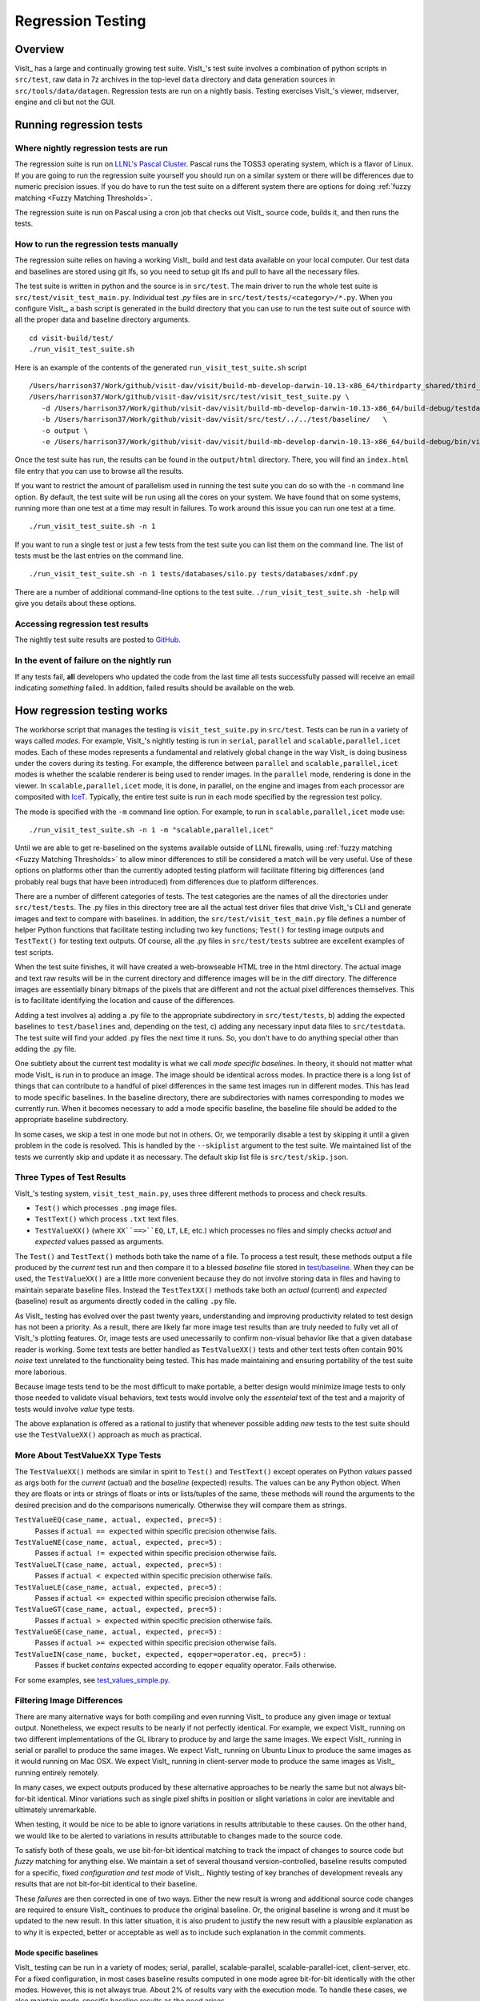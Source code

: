 Regression Testing
==================

Overview
--------
VisIt_ has a large and continually growing test suite.
VisIt_'s test suite involves a combination of python scripts in ``src/test``, raw data in 7z archives in the top-level ``data`` directory and data generation sources in ``src/tools/data/datagen``.
Regression tests are run on a nightly basis.
Testing exercises VisIt_'s viewer, mdserver, engine and cli but not the GUI.


Running regression tests
------------------------

Where nightly regression tests are run
~~~~~~~~~~~~~~~~~~~~~~~~~~~~~~~~~~~~~~
The regression suite is run on `LLNL's Pascal Cluster <https://hpc.llnl.gov/hardware/platforms/pascal>`_.
Pascal runs the TOSS3 operating system, which is a flavor of Linux.
If you are going to run the regression suite yourself you should run on a similar system or there will be differences due to numeric precision issues.
If you do have to run the test suite on a different system there are options for doing :ref:`fuzzy matching <Fuzzy Matching Thresholds>`.

The regression suite is run on Pascal using a cron job that checks out VisIt_ source code, builds it, and then runs the tests.

How to run the regression tests manually
~~~~~~~~~~~~~~~~~~~~~~~~~~~~~~~~~~~~~~~~

The regression suite relies on having a working VisIt_ build and test data available on your local computer.
Our test data and baselines are stored using git lfs, so you need to setup git lfs and pull to have all the necessary files. 

The test suite is written in python and the source is in ``src/test``.
The main driver to run the whole test suite is ``src/test/visit_test_main.py``.
Individual test `.py` files are in ``src/test/tests/<category>/*.py``.
When you configure VisIt_, a bash script is generated in the build directory that you can use to run the test suite out of source with all the proper data and baseline directory arguments. ::

    cd visit-build/test/
    ./run_visit_test_suite.sh


Here is an example of the contents of the generated ``run_visit_test_suite.sh`` script ::

    /Users/harrison37/Work/github/visit-dav/visit/build-mb-develop-darwin-10.13-x86_64/thirdparty_shared/third_party/python/2.7.14/darwin-x86_64/bin/python2.7  
    /Users/harrison37/Work/github/visit-dav/visit/src/test/visit_test_suite.py \
       -d /Users/harrison37/Work/github/visit-dav/visit/build-mb-develop-darwin-10.13-x86_64/build-debug/testdata/  \
       -b /Users/harrison37/Work/github/visit-dav/visit/src/test/../../test/baseline/   \
       -o output \
       -e /Users/harrison37/Work/github/visit-dav/visit/build-mb-develop-darwin-10.13-x86_64/build-debug/bin/visit "$@"


Once the test suite has run, the results can be found in the ``output/html`` directory.
There, you will find an ``index.html`` file entry that you can use to browse all the results.

If you want to restrict the amount of parallelism used in running the test suite you can do so with the ``-n`` command line option.
By default, the test suite will be run using all the cores on your system.
We have found that on some systems, running more than one test at a time may result in failures.
To work around this issue you can run one test at a time. ::

    ./run_visit_test_suite.sh -n 1

If you want to run a single test or just a few tests from the test suite you can list them on the command line.
The list of tests must be the last entries on the command line. ::

    ./run_visit_test_suite.sh -n 1 tests/databases/silo.py tests/databases/xdmf.py

There are a number of additional command-line options to the test suite.
``./run_visit_test_suite.sh -help`` will give you details about these options.

Accessing regression test results
~~~~~~~~~~~~~~~~~~~~~~~~~~~~~~~~~
The nightly test suite results are posted to `GitHub <https://visit-dav.github.io/dashboard/>`_.

In the event of failure on the nightly run
~~~~~~~~~~~~~~~~~~~~~~~~~~~~~~~~~~~~~~~~~~
If any tests fail, **all** developers who updated the code from the last time all tests successfully passed will receive an email indicating *something* failed.
In addition, failed results should be available on the web.  

How regression testing works
----------------------------

The workhorse script that manages the testing is ``visit_test_suite.py`` in ``src/test``.
Tests can be run in a variety of ways called *modes*.
For example, VisIt_'s nightly testing is run in ``serial``, ``parallel`` and ``scalable,parallel,icet`` modes.
Each of these modes represents a fundamental and relatively global change in the way VisIt_ is doing business under the covers during its testing.
For example, the difference between ``parallel`` and ``scalable,parallel,icet`` modes is whether the scalable renderer is being used to render images. In the ``parallel`` mode, rendering is done in the viewer.
In ``scalable,parallel,icet`` mode, it is done, in parallel, on the engine and images from each processor are composited with `IceT <https://icet.sandia.gov>`_.
Typically, the entire test suite is run in each mode specified by the regression test policy.

The mode is specified with the ``-m`` command line option.
For example, to run in ``scalable,parallel,icet`` mode use: ::

    ./run_visit_test_suite.sh -n 1 -m "scalable,parallel,icet"

Until we are able to get re-baselined on the systems available outside of LLNL firewalls, using :ref:`fuzzy matching <Fuzzy Matching Thresholds>` to allow minor differences to still be considered a match will be very useful.
Use of these options on platforms other than the currently adopted testing platform will facilitate filtering big differences (and probably real bugs that have been introduced) from differences due to platform differences.

There are a number of different categories of tests. The test
categories are the names of all the directories under
``src/test/tests``. The .py files in this directory tree are all
the actual test driver files that drive VisIt_'s CLI and
generate images and text to compare with baselines. In addition,
the ``src/test/visit_test_main.py`` file defines a number of helper Python
functions that facilitate testing including two key functions;
``Test()`` for testing image outputs and ``TestText()`` for testing text
outputs. Of course, all the .py files in ``src/test/tests`` subtree
are excellent examples of test scripts.

When the test suite 
finishes, it will have created a web-browseable HTML tree in
the html directory. The actual image and text raw results
will be in the current directory and difference images will
be in the diff directory. The difference images are essentially
binary bitmaps of the pixels that are different and not the
actual pixel differences themselves. This is to facilitate
identifying the location and cause of the differences.

Adding a test involves a) adding a .py file to the appropriate
subdirectory in ``src/test/tests``, b) adding the expected baselines
to ``test/baselines`` and, depending on the test, c) adding
any necessary input data files to ``src/testdata``. 
The test suite will find your added .py files the next time it runs. 
So, you don't have to do anything special other than adding the .py file.

One subtlety about the current test modality is what we call
*mode specific baselines*. In theory, it should not matter what
mode VisIt_ is run in to produce an image. The image should be
identical across modes. In practice there is a long list of
things that can contribute to a handful of pixel differences
in the same test images run in different modes. This has lead
to mode specific baselines. In the baseline directory, there
are subdirectories with names corresponding to modes we currently
run. When it becomes necessary to add a mode specific baseline,
the baseline file should be added to the appropriate baseline
subdirectory.

In some cases, we skip a test in one mode but
not in others. Or, we temporarily disable a test by skipping it
until a given problem in the code is resolved. This is handled
by the ``--skiplist`` argument to the test suite. We maintained list of the
tests we currently skip and update it as necessary.
The default skip list file is ``src/test/skip.json``.

Three Types of Test Results
~~~~~~~~~~~~~~~~~~~~~~~~~~~

VisIt_'s testing system, ``visit_test_main.py``, uses three different methods
to process and check results.

* ``Test()`` which processes ``.png`` image files.
* ``TestText()`` which process ``.txt`` text files.
* ``TestValueXX()`` (where ``XX``==>``EQ``, ``LT``, ``LE``, etc.) which processes no files
  and simply checks *actual* and *expected* values passed as arguments.

The ``Test()`` and ``TestText()`` methods both take the name of a file. To process a
test result, these methods output a file produced by the *current* test run and
then compare it to a blessed *baseline* file stored in
`test/baseline <https://github.com/visit-dav/visit/tree/develop/test/baseline>`_.
When they can be used, the ``TestValueXX()`` are a little more convenient because
they do not involve storing data in files and having to maintain separate
baseline files. Instead the ``TestTextXX()`` methods take both an *actual*
(current) and *expected* (baseline) result as arguments directly coded in the
calling ``.py`` file.

As VisIt_ testing has evolved over the past twenty years, understanding and
improving productivity related to test design has not been a priority. As a 
result, there are likely far more image test results than are truly needed to
fully vet all of VisIt_'s plotting features. Or, image tests are used
unecessarily to confirm non-visual behavior like that a given database reader
is working. Some text tests are better handled as ``TestValueXX()`` tests and
other text tests often contain 90% *noise* text unrelated to the functionality
being tested. This has made maintaining and ensuring portability of the test
suite more laborious.

Because image tests tend to be the most difficult to make portable, a better
design would minimize image tests to only those needed to validate visual behaviors,
text tests would involve only the *essenteial* text of the test and a majority
of tests would involve *value* type tests.

The above explanation is offered as a rational to justify that whenever possible
adding *new* tests to the test suite should use the ``TestValueXX()`` approach as
much as practical.

More About TestValueXX Type Tests
~~~~~~~~~~~~~~~~~~~~~~~~~~~~~~~~~

The ``TestValueXX()`` methods are similar in spirit to ``Test()`` and
``TestText()`` except operates on Python *values* passed as args both for the
*current* (actual) and the *baseline* (expected) results. The values can be any
Python object. When they are floats or ints or strings of floats or ints or
lists/tuples of the same, these methods will round the arguments to the desired
precision and do the comparisons numerically. Otherwise they will compare them as
strings.

``TestValueEQ(case_name, actual, expected, prec=5)`` :
    Passes if ``actual == expected`` within specific precision otherwise fails.

``TestValueNE(case_name, actual, expected, prec=5)`` :
    Passes if ``actual != expected`` within specific precision otherwise fails.

``TestValueLT(case_name, actual, expected, prec=5)`` :
    Passes if ``actual < expected`` within specific precision otherwise fails.

``TestValueLE(case_name, actual, expected, prec=5)`` :
    Passes if ``actual <= expected`` within specific precision otherwise fails.

``TestValueGT(case_name, actual, expected, prec=5)`` :
    Passes if ``actual > expected`` within specific precision otherwise fails.

``TestValueGE(case_name, actual, expected, prec=5)`` :
    Passes if ``actual >= expected`` within specific precision otherwise fails.

``TestValueIN(case_name, bucket, expected, eqoper=operator.eq, prec=5)`` :
    Passes if bucket *contains* expected according to ``eqoper`` equality operator.
    Fails otherwise.

For some examples, see
`test_values_simple.py <https://github.com/visit-dav/visit/blob/develop/src/test/tests/unit/test_value_simple.py>`_.

Filtering Image Differences
~~~~~~~~~~~~~~~~~~~~~~~~~~~
There are many alternative ways for both compiling and even running VisIt_ to
produce any given image or textual output. Nonetheless, we expect results to
be nearly if not perfectly identical. For example, we expect VisIt_ running on
two different implementations of the GL library to produce by and large the same
images. We expect VisIt_ running in serial or parallel to produce the same
images. We expect VisIt_ running on Ubuntu Linux to produce the same images as
it would running on Mac OSX. We expect VisIt_ running in client-server mode to
produce the same images as VisIt_ running entirely remotely.

In many cases, we expect outputs produced by these alternative approaches to be
nearly the same but not always bit-for-bit identical. Minor variations such as
single pixel shifts in position or slight variations in color are inevitable
and ultimately unremarkable.

When testing, it would be nice to be able to ignore variations in results
attributable to these causes. On the other hand, we would like to be alerted
to variations in results attributable to changes made to the source code.

To satisfy both of these goals, we use bit-for-bit identical matching to
track the impact of changes to source code but *fuzzy* matching for anything
else. We maintain a set of several thousand version-controlled, baseline results
computed for a specific, fixed *configuration and test mode* of VisIt_. Nightly
testing of key branches of development reveals any results that are not
bit-for-bit identical to their baseline.

These *failures* are then corrected in one of two ways. Either the new result
is wrong and additional source code changes are required to ensure VisIt_
continues to produce the original baseline. Or, the original baseline is wrong
and it must be updated to the new result. In this latter situation, it is also
prudent to justify the new result with a plausible explanation as to why it is
expected, better or acceptable as well as to include such explanation in the
commit comments.

Mode specific baselines
"""""""""""""""""""""""
VisIt_ testing can be run in a variety of modes; serial, parallel,
scalable-parallel, scalable-parallel-icet, client-server, etc. For a fixed
configuration, in most cases baseline results computed in one mode agree
bit-for-bit identically with the other modes. However, this is not always
true. About 2% of results vary with the execution mode. To handle these cases,
we also maintain *mode-specific* baseline results as the need arises.

The need for a mode-specific baseline is discovered as new tests are added.
When testing reveals that VisIt computes slightly different results in 
different modes, a single mode-agnostic baseline will fail to match in all
test modes. At that time, mode-specific baselines are added.

Changing Baseline Configuration
"""""""""""""""""""""""""""""""
One weakness with this approach to testing is revealed when it becomes
necessary to change the configuration used to compute the baselines. For example,
moving VisIt_'s testing system to a different hardware platform or updating to a
newer compiler or third-party library such as VTK, may result in a slew of minor
variations in the results. Under these circumstances, we are confronted with
having to individually assess possibly thousands of *minor* image differences
to rigorously determine whether the new result is in fact *good* or whether some
kind of issue or bug is being revealed.

In practice, we use fuzzy matching (see below) to filter out *minor* variations
from *major* ones and then focus our efforts only on fully understanding the
*major* cases. We summarily *accept* all minor variations as the *new*
baselines.

Promise of Machine Learning
"""""""""""""""""""""""""""
In theory, we should be able to develop a machine-learning approach to
filtering VisIt_'s test results that enable us to more effectily attribute
variations in results to various causes. A challenge here is in developing
a sufficiently large and fully labeled set of example results to prime the
machine learning. This would make for a great summer project.

Fuzzy Matching Metrics
""""""""""""""""""""""
Image difference metrics are reported on terminal output and in HTML reports.

Total Pixels (``#pix``) :
    Count of all pixels in the test image

Non-Background (``#nonbg``) :
    Count of all pixels which are not background either by comparison to constant
    background color or if a non-constant color background is used to same pixel in background
    image produced by drawing with all plots hidden. Note that if a plot produces a pixel which
    coincidentally winds up being the same color as the background, our accounting logic would
    count it as *background*. We think this situation is rare enough as to not cause serious issues.

Different (``#diff``) :
    Count of all pixels that are different from the current baseline image.

% Diff. Pixels (``~%diff``) :
    The *precentage* of different pixels computed as ``100.0*#diff/#nonbg``

Avg. Diff (``avgdiff``) :
    The average *luminance* (gray-scale, obtained by weighting RGB channels by 1/3rd
    and summing) difference. This is the sum of all pixel luminance differences
    divided by ``#diff``.

.. _Fuzzy Matching Thresholds:

Fuzzy Matching Thresholds
"""""""""""""""""""""""""
There are some command-line arguments to run tests that control *fuzzy* matching.
When computed results match bit-for-bit with the baseline, a **PASS** is reported
and it is colored green in the HTML reports. When a computed result fails the
bit-for-bit match but passes the fuzzy match, a **PASS** is reported on the terminal
and it is colored yellow in the HTML reports.

Pixel Difference Threshold (``--pixdiff``) :
    Specifies the acceptable threshold for the ``#diff`` metric as a *percent*. Default
    is zero which implies bit-for-bit identical results.

Average Difference Threshold (``--avgdiff``) :
    Specifies the acceptable threshold for the ``avgdiff`` metric. Note that this threshold
    applies *only* if the ``--pixdiff`` threshold is non-zero. If a test is above the
    ``pixdiff`` threshold but below the ``avgdiff`` threshold, it is considered a **PASS**.
    The ``avgdiff`` option allows one to specify a second tolerance for the case when
    the ``pixdiff`` tolerance is exceeded.

Numerical (textual) Difference Threshold (``--numdiff``) :
    Specifies the acceptable *relative* numerical difference threshold in computed,
    non-zero numerical results. The relative difference is computed as the ratio of the
    magnitude of the difference between the current and baseline results and the minimum
    magnitude value of the two results.

The command-line with ``--pixdiff=0.5 --avgdiff=0.1`` means that any result with *fewer*
than 0.5% of pixels that are different is a **PASS** and anything with more than 0.5% of
pixels different but where the average pixel gray-scale difference is less than .1 is
still a **PASS**.

Testing on Non-Baseline Configurations
""""""""""""""""""""""""""""""""""""""

When running the test suite on platforms other than the currently adopted baseline
platform or when running tests in modes other than the standard modes, the ``--pixdiff``
and ``--avgdiff`` command-line options will be very useful.

For numerical textual results, there is also a ``--numdiff`` command-line option
that specifies a *relative* numerical difference tolerance in numerical textual
results. The command-line option ``--numdiff=0.01`` means that if a numerical
result is different but the magnitude of the difference divided by the magnitude of
the expected value is less than ``0.01`` it is considered a **Pass**.

When specified on the command-line to a test suite run, the above tolerances wind
up being applied to *all* test results computed during a test suite run. It is
also possible to specify these tolerances in specific tests by passing them as
arguments, for example ``Test(pixdiff=4.5)`` and ``TestText(numdiff=0.01)``, in
the methods used to check test outputs.

Finally, it may make sense for developers to generate (though not ever commit) a
complete and validated set of baselines on their target development platform and
then use those (uncommitted) baselines to enable them to run tests and track code
changes using an exact match methodology.
 
Tips on writing regression tests 
~~~~~~~~~~~~~~~~~~~~~~~~~~~~~~~~

* Whenever possible, add only new ``TestValueXX()`` type tests.

* Test images in which plots occupy a small portion of the total image are fraught with peril and should be avoided. Images with poor coverage are more likely to produce false positives (e.g. passes that should have failed) or to exhibit somewhat random differences as test scenario is varied.

* Except in cases where annotations are being specifically tested, remember to call TurnOffAllAnnotations() as one of the first actions in your test script. Otherwise, you can wind up producing images containing machine-specific annotations which will produce differences on other platforms.

* When setting plot and operator options, take care to decide whether you need to work from *default* or *current* attributes.
  Methods to obtain plot and operator attributes optionally take an additional ``1`` argument to indicate that *current*,
  rather that *default* attributes are desired. For example ``CurveAttributes()`` returns *default* **Curve** plot
  attributes wherease ``CurveAttributes(1)`` returns *current* **Curve** plot attributes which will be the currently
  active plot, if it is a **Curve** plot or the first **Curve** plot in the plot list of the currently active window
  whether it is active or hidden. If there is no **Curve** plot available, it will return the *default* attributes.

* When writing tests involving text differences and file pathnames, be sure that all pathnames in the text strings passed to ``TestText()`` are absolute. Internally, VisIt_ testing system will filter these out and replace the machine-specific part of the path with ``VISIT_TOP_DIR`` to facilitate comparison with baseline text. In fact, the .txt files that get generated in the *current* dir will have been filtered and all pathnames modified to have ``VISIT_TOP_DIR`` in them.

* Here is a table of python tests scripts which serve as examples of some interesting and lesser known VisIt_/Python scripting practices:

+-----------------------------------+--------------------------------------------------------------------+
| Script                            | What it demonstrates                                               |
+===================================+====================================================================+
|tests/faulttolerant/savewindow.py  |  * uses python exceptions                                          |
+-----------------------------------+--------------------------------------------------------------------+
| tests/databases/itaps.py          |  * uses OpenDatabase with specific plugin                          |
|                                   |  * uses SIL restriction via names of sets                          |
+-----------------------------------+--------------------------------------------------------------------+
|tests/databases/silo.py            |  * uses OpenDatabase with virtual database and a specific timestep |
+-----------------------------------+--------------------------------------------------------------------+
|tests/rendering/scalable.py        |  * uses OpenComputeEngine to launch a parallel engine              |
+-----------------------------------+--------------------------------------------------------------------+
|tests/rendering/offscreensave.py   |  * uses Test() with alternate save window options                  |
+-----------------------------------+--------------------------------------------------------------------+
|tests/databases/xform_precision.py |  * uses test-specific enviornment variable settings                |
+-----------------------------------+--------------------------------------------------------------------+


Rebaselining Test Results
~~~~~~~~~~~~~~~~~~~~~~~~~
A python script, ``rebase.py``, in the ``test/baseline`` dir can be used to rebaseline large numbers of results.
In particular, this script enables a developer to rebase test results without requiring access to the test
platform where testing is performed. This is becase the PNG files uploaded (e.g. posted) to VisIt_'s test
results dashboard are suitable for using as baseline results. To use this script, run ``./rebase.py --help.``
Once you've completed using ``rebase.py`` to update image baselines, don't forget to commit your changes back
to the repository.


Using VisIt_ Test Suite for Sim Code Testing
--------------------------------------------
VisIt_'s testing infrastructure can also be used from a VisIt_ install by simulation codes that want to write their own Visit-based tests.
For more details about this, see:  `Leveraging VisIt in Sim Code RegressionTesting <http://visitusers.org/index.php?title=Leveraging_VisIt_in_Sim_Code_Regression_Testing>`_.


Diagnosing pluginVsInstall failures
-----------------------------------
pluginsVsInstall test output is generated in the ``current/plugins`` subdirectory of the test results location.
There will be a further subdirectory for each type of plugin: databasesVsInstall, operatorsVsInstall and plotsVsInstall.
The output consists of text files containing the name of each plugin tested and either ``success`` or one of the following errors:

* ``No installed package.`` Indicates a failure in install of VisIt.
* ``cmake configure failed`` Failure with cmake to configure the plugin for build.
* ``make failed`` Failure with the build of the plugin.
* ``cmake executable could not be found``   (rare, just for completeness)
* ``make executable could not be found``  (rare, just for completeness)

When a failure occurs, another output file is generated in ``logs/plugins`` subdirectory in the form  ``<PluginName>_build_res.txt`` which should contain sufficient information for fixing the error.

The most likely culprit for errors is missing information in one of the following files:

* ``src/include/visit-cmake.h.in`` --  Holds all the #defines needed for a build (HAVE_LIBXXX, etc).
* ``src/CMake/PluginVsInstall.cmake.in`` -- Ensures third-party include/library locations are correct for an install.
* ``src/CMake/FilterDependnecies.cmake.in`` -- Filters library dependency paths to account for differences between locations of third-party libraries used in a build vs. where they are located within an installed version of VisIt.

.. CYRUS NOTE: This info seems to old to be relevant, but keeping here commented out just in case. 
.. 
.. == Troubleshooting ==
..
.. === Mesa stub issue ===
.. IMPORTANT NOTE: After the cmake transition, there is no mesa-stub issue because the viewer does not compile in a stub for mesa since doing so was non-portable. Thus, if you are using the svn trunk version of VisIt_, you cannot run into this issue. This section is being preserved for 1.12.x versions of VisIt_.
..
.. If all of your tests fail, you have likely run into the Mesa stub issue.  The regression suite is set up to do "screen captures", but default VisIt_ cannot do screen captures in "-nowin" mode.  If you run a test with the "-verbose" command and see:
..  Rendering window 1...
..  VisIt: Message - Rendering window 1...
..  VisIt: Warning - Currently, you cannot save images when in nowin mode using screen capture
..  and Mesa has been stubbed out in the viewer.  Either disable screen capture, or rebuild
..  without the Mesa stub library.  Note that the Mesa stub library was in place to prevent
..  compatibility problems with some graphics drivers.
..  Saving window 1...
..
.. then you have gotten bit by this problem.
..
.. You can correct it by running configure with:
..  --enable-viewer-mesa-stub=no
..
.. In fact, the typical configure line on davinci is:
..  ./configure CXXFLAGS=-g MAKE=gmake --enable-parallel --enable-visitmodule --enable-viewer-mesa-stub=no --enable-buildall
..
..
.. IMPORTANT NOTE: this will not automatically touch the files that need to be recompiled.  Your best bet is to touch viewer/main/*.C and recompile that directory.
..
.. You can test the Mesa stub issue with:
..   % visit -cli -nowin
..  >>> sw = SaveWindowAttributes()
..  >>> sw.screenCapture = 1
..  >>> SetSaveWindowAttributes(sw)
..  >>> SaveWindow()
..
.. If VisIt_ complains about an empty window, you do *not* have a Mesa stub issue and you *can* run regression tests.  If it complain about Mesa stubs, then you *do* have the issue and you *can't* run regression tests.
..
.. === PIL on MacOS X ===
.. If you attempt to execute runtest and it gives errors indicating that it assumed the test crashed then you might have problems with your PIL installation. These manifest as an error with text like ''"The _imaging C module is not installed"'', which can be obtained if you add the '''-v''' argument to ''runtest''.
..
.. PIL, as installed by build_visit, can pick up an invalid jpeg library on certain systems. If you run ''python -v'' and then try to ''import _imaging'' then Python will print out the reason that the library failed to import. This can often be due to missing jpeg library symbols. It is also possible to observe this situation even when libjpeg is available in /sw/lib but is compiled for a different target architecture (e.g. not x86_64) that what build_visit is using. The effect of this is that when _imaging.so library is linked, there is an error message saying saying something like...
..
..  ld: warning: ignoring file /opt/local/lib/libz.dylib, file was built for x86_64
..     which is not the architecture being linked (i386): /opt/local/lib/libz.dylib
..  ld: warning: ignoring file /sw/lib/libjpeg.dylib, file was built for i386
..    which is not the architecture being linked (x86_64): /sw/lib/libjpeg.dylib
..
.. . Later, when Python trys to import _imaging module, the dlopen fails due to unresolved jpeg symbol. Either way, the best solution the following:
..
.. # Build your own jpeg library
.. # Edit PIL's setup.py, setting JPEG_ROOT=libinclude("/path/to/my/jpeg")
.. # python ./setup.py build
.. # Look through the console output for the command that links the ''_imaging.so'' library and paste it back into the console as a new command. Edit the command so it uses /path/to/my/jpeg/lib/libjpeg.a instead of the usual -L/path -ljpeg business so it really picks up your jpeg library.
.. # python ./setup.py install
..
.. That is a painful process to be sure but it should be enough to produce a working PIL on Mac.
..
..
.. Here is a slightly easier way that I (Cyrus) was able to get PIL working on OSX:
.. * Build your own jpeg library
.. * Edit PIL's setup.py, do not modify JPEG_ROOT, instead directly edit the darwin case:
.. <source lang="python">
..         elif sys.platform == "darwin":
..             add_directory(library_dirs, "/path/to/your/jpeg/v8/i386-apple-darwin10_gcc-4.2/lib")
..             add_directory(include_dirs, "/path/to/your/jpeg/v8/i386-apple-darwin10_gcc-4.2/include")
..             # attempt to make sure we pick freetype2 over other versions
..             add_directory(include_dirs, "/sw/include/freetype2")
.. </source>
.. * python setup.py build
.. * python setup.py install
..
.. == Skeleton for future content ==
..
.. === Modes ===
..
.. ==== Mode specific baselines ====
..
.. == Compiler Warning Regression Testing ==
..
.. [[Category: Developer documentation]]
..
.. The ultimate aim of compiler warning testing is to improve the quality of the code by averting ''would-be'' problems. However, in the presence of an already robust, run-time test suite, compiler warnings more often than not alert us to ''potential'' problems and not necessarily any real bugs that manifest for users.
..
.. Totally eliminating compiler warnings is a good goal. But, it is important to keep in mind that that goal is really only ''indirectly'' related to improving code quality. Its also important to keep in mind that all warnings are not equal nor are all compilers equal to the task of detecting and reporting them. For example, an ''unused variable'' warning in a code block may be a potential code maintenance nuisance but will not in any way manifest as a bug for a user.
..
.. As developers, when we ''fix'' warnings we typically take action by adjusting code. But, we are doing so in response to one compiler's (often myopic) view of the code and typically not to any real bug encountered by a user. We need to take care the the adjustments we make lead to improved quality. In particular, adjusting code for no other purpose except to silence a given compiler warning seems an unproductive exercise. Besides, there are many other options for managing unhelpful compiler warnings apart from adjusting actual code.
..
.. Finally, we're introducing compiler warning checking into a code that has been developed for many years by many developers without having payed significant attention to this issue. As of this writing, the existing code generates thousands of warnings. To make matters worse, we are dialing up compiler options to report as many warnings as possible. This leads to two somewhat distinct problems. One is to resolve warning issues in the existing code. The other, and the more important long term goal, is to prevent further warning issues from being introduced into the code.
..
.. If we take the appraoch that we must achieve the first '''before''' we can start on the second, we wind up holding our long term goal hostage to the laborious and resource intensive task of addressing existing warning issues. Or, we hold a gun to everyone's head to drop whatever they are doing and spend time addressing existing warnings to eliminate ''noise'' from useful warnings.
..
.. But, we don't have to do either of these. Instead, we can add logic to our regression testing framework to detect the introduction of ''new'' warning issues apart from existing warnings and then only fail the test when ''new'' warnings are introduced.
..
.. Here's how it works. A new unit test was added, <tt>test/tests/unit/compiler_warnings.py</tt>. That test checks for the existence of a file <tt>make.err</tt> just ''above'' the <tt>src, test and data</tt> dirs (thats because thats where the <tt>regressiontest_edge</tt> shell script puts it). If <tt>../make.err</tt> is not found, the test immediately exits with the ''skip'' error code indication. It is assumed that <tt>../make.err</tt> was produced from the ''current'' source code with compiler warnings dialed up (e.g. <tt>-Wall -Wextra -pedantic</tt>) and <tt>stderr</tt> output from an entire ''clean'' build of the source is captured with a version of make supporing the <tt>--output-sync=lines</tt> option (or make was not run with a -j option).
..
.. The compiler_warnings.py python script examines make.err for lines containing warning. For each source file that produces a warning, a count of all warnings produced by the file is computed. A text string result suitable for input to the TestText method of VisIt_'s regression testing framework is assembled. Source filenames are sorted and then emitted along with their warning counts. The resulting text string is also a JSON string. It is this single text result that is checked for ''changes''. Note that any changes, up or down, in compiler warning counts for any source file, as well as introduction or elimination of a source file from compiler warning list, will result in a test failure.
..
.. If enough files were changed in the previous day's work, it's conceivable changes from multiple developer's commits will result in changes (some improvements and some not) to various lines of this text output. Improvements should be re-baselined. Non-improvements should be checked and ''fixed''.
..
.. To re-basline the warning count for a given source file, simply edit the <tt>compiler_warnings_by_file.txt</tt> file as appropriate. Its structure is designed for easy editing with any text editor.
..
.. To ''fix'' a new warning, there are several options. The first is to adjust the code that generated the warning. Its probably something minor and probably should be fixed. However, if the warning is itself unhelpful and fixing it will not improve the code, you can add the warning to a skip list. There is a file, <tt>compiler_warning_skips.json</tt> which contains skips for specific source files and skips for all (e.g. global) source files. This json file is read in as a python dictionary. You can simply cut the text for the warning that gets posted in the html to this file. Finally, as a last resort, you can also elect to bump up the warning count for the given source file. But, these later actions should be taken with care and perhaps vetted with other developers first.
